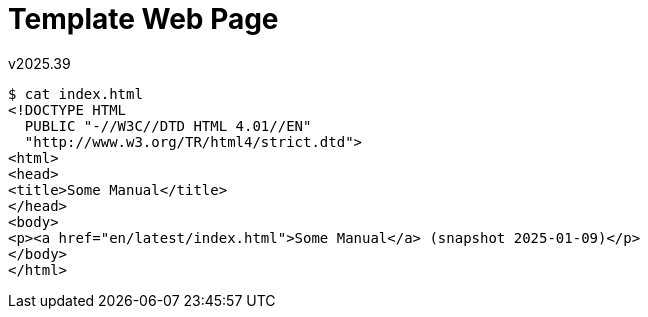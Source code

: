 Template Web Page
=================
v2025.39

----
$ cat index.html 
<!DOCTYPE HTML
  PUBLIC "-//W3C//DTD HTML 4.01//EN"
  "http://www.w3.org/TR/html4/strict.dtd">
<html>
<head>
<title>Some Manual</title>
</head>
<body>
<p><a href="en/latest/index.html">Some Manual</a> (snapshot 2025-01-09)</p>
</body>
</html>
----
